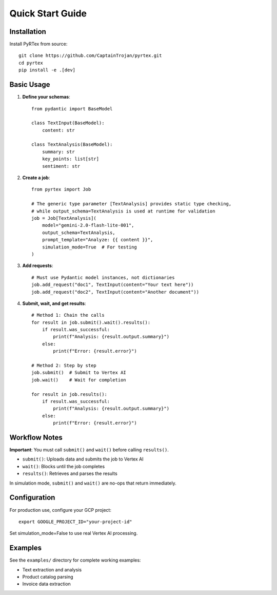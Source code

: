 Quick Start Guide
================

Installation
------------

Install PyRTex from source::

    git clone https://github.com/CaptainTrojan/pyrtex.git
    cd pyrtex
    pip install -e .[dev]

Basic Usage
-----------

1. **Define your schemas**::

    from pydantic import BaseModel

    class TextInput(BaseModel):
        content: str

    class TextAnalysis(BaseModel):
        summary: str
        key_points: list[str]
        sentiment: str

2. **Create a job**::

    from pyrtex import Job

    # The generic type parameter [TextAnalysis] provides static type checking,
    # while output_schema=TextAnalysis is used at runtime for validation
    job = Job[TextAnalysis](
        model="gemini-2.0-flash-lite-001",
        output_schema=TextAnalysis,
        prompt_template="Analyze: {{ content }}",
        simulation_mode=True  # For testing
    )

3. **Add requests**::

    # Must use Pydantic model instances, not dictionaries
    job.add_request("doc1", TextInput(content="Your text here"))
    job.add_request("doc2", TextInput(content="Another document"))

4. **Submit, wait, and get results**::

    # Method 1: Chain the calls
    for result in job.submit().wait().results():
        if result.was_successful:
            print(f"Analysis: {result.output.summary}")
        else:
            print(f"Error: {result.error}")
    
    # Method 2: Step by step
    job.submit()  # Submit to Vertex AI
    job.wait()    # Wait for completion
    
    for result in job.results():
        if result.was_successful:
            print(f"Analysis: {result.output.summary}")
        else:
            print(f"Error: {result.error}")

Workflow Notes
--------------

**Important**: You must call ``submit()`` and ``wait()`` before calling ``results()``. 

- ``submit()``: Uploads data and submits the job to Vertex AI
- ``wait()``: Blocks until the job completes
- ``results()``: Retrieves and parses the results

In simulation mode, ``submit()`` and ``wait()`` are no-ops that return immediately.

Configuration
-------------

For production use, configure your GCP project::

    export GOOGLE_PROJECT_ID="your-project-id"

Set simulation_mode=False to use real Vertex AI processing.

Examples
--------

See the ``examples/`` directory for complete working examples:

* Text extraction and analysis
* Product catalog parsing  
* Invoice data extraction
